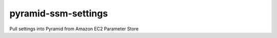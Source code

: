 pyramid-ssm-settings
--------------------

Pull settings into Pyramid from Amazon EC2 Parameter Store
